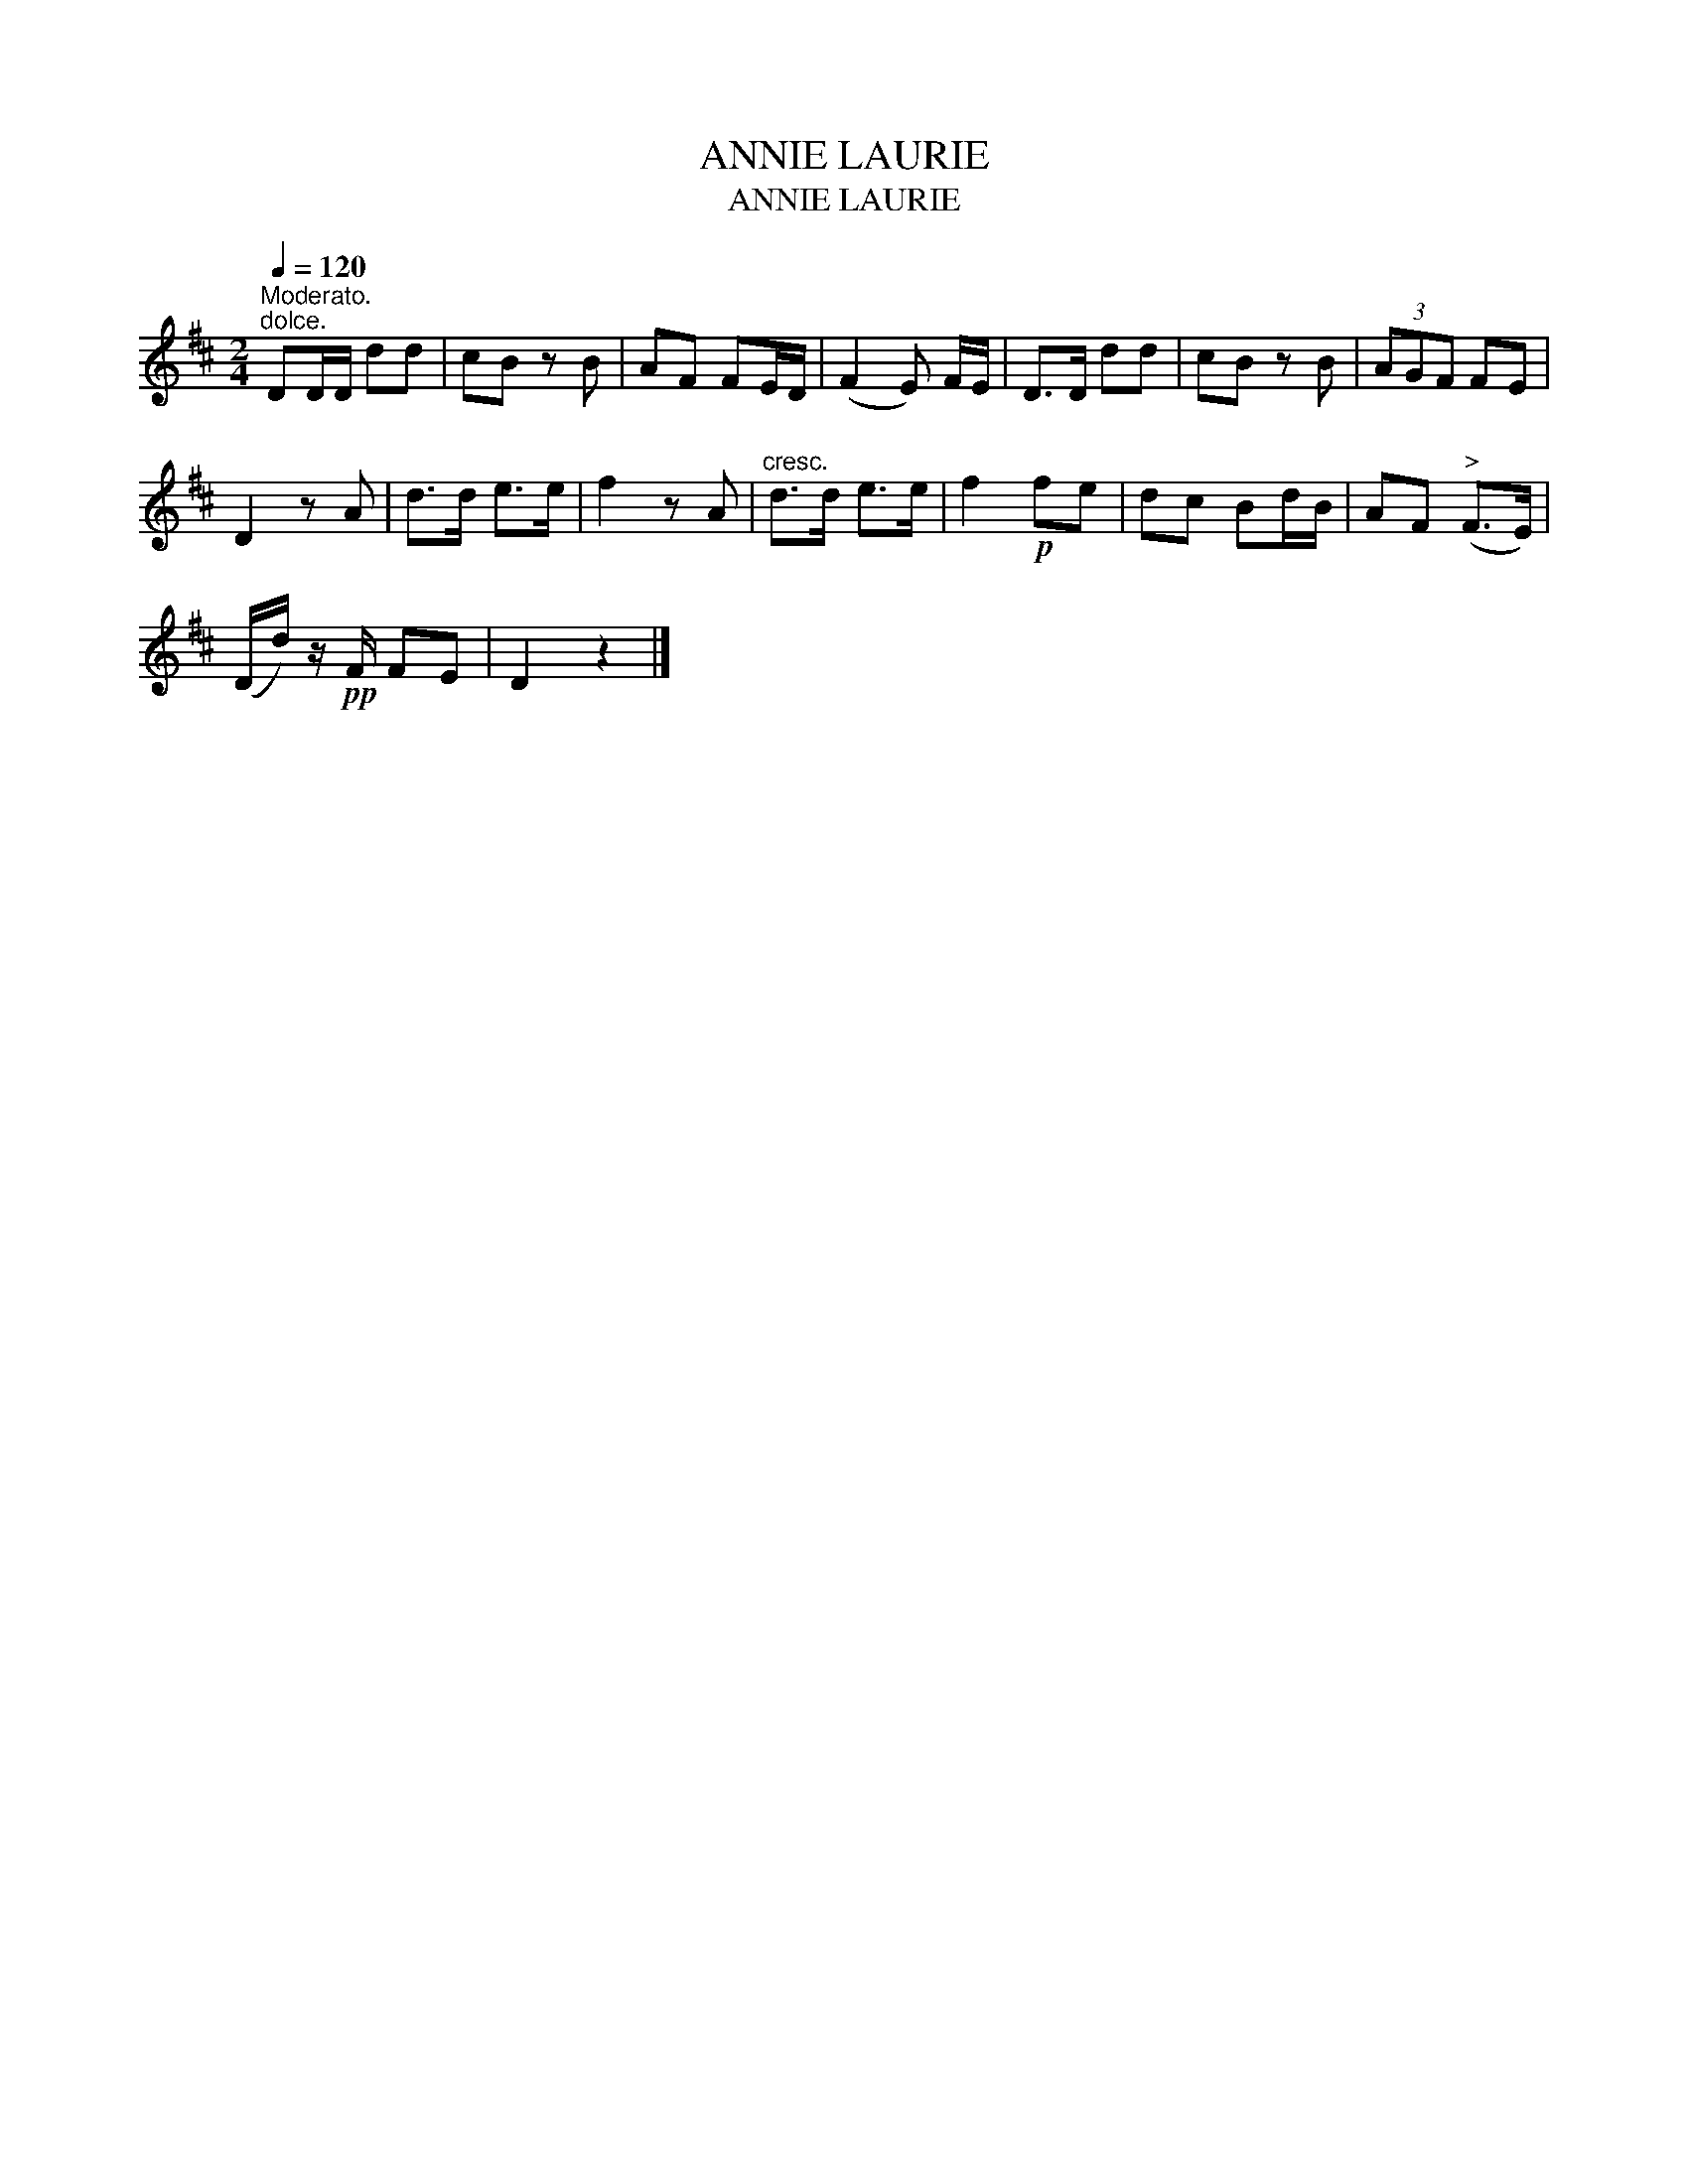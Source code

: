 X:1
T:ANNIE LAURIE
T:ANNIE LAURIE
L:1/8
Q:1/4=120
M:2/4
K:D
V:1 treble 
V:1
"^Moderato.""^dolce." DD/D/ dd | cB z B | AF FE/D/ | (F2 E) F/E/ | D>D dd | cB z B | (3AGF FE | %7
 D2 z A | d>d e>e | f2 z A |"^cresc." d>d e>e | f2!p! fe | dc Bd/B/ | AF"^>" (F>E) | %14
 (D/d/) z/!pp! F/ FE | D2 z2 |] %16

